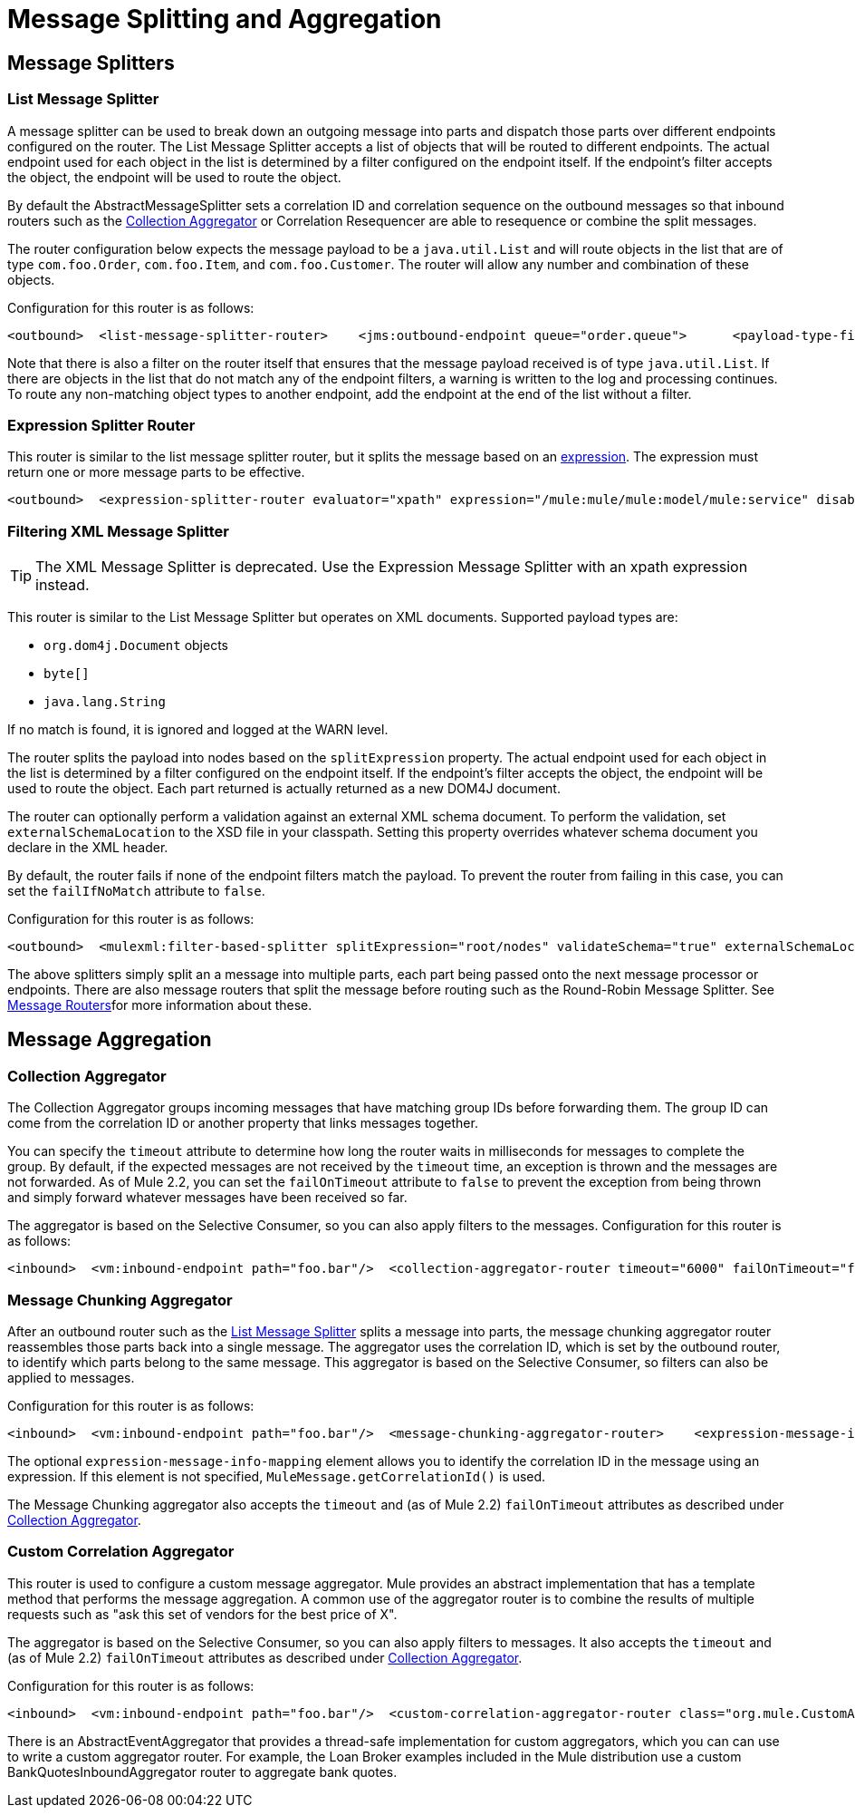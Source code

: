 = Message Splitting and Aggregation

== Message Splitters

=== List Message Splitter

A message splitter can be used to break down an outgoing message into parts and dispatch those parts over different endpoints configured on the router. The List Message Splitter accepts a list of objects that will be routed to different endpoints. The actual endpoint used for each object in the list is determined by a filter configured on the endpoint itself. If the endpoint's filter accepts the object, the endpoint will be used to route the object.

By default the AbstractMessageSplitter sets a correlation ID and correlation sequence on the outbound messages so that inbound routers such as the <<Collection Aggregator>> or Correlation Resequencer are able to resequence or combine the split messages.

The router configuration below expects the message payload to be a `java.util.List` and will route objects in the list that are of type `com.foo.Order`, `com.foo.Item`, and `com.foo.Customer`. The router will allow any number and combination of these objects.

Configuration for this router is as follows:

[source, xml, linenums]
----
<outbound>  <list-message-splitter-router>    <jms:outbound-endpoint queue="order.queue">      <payload-type-filter expectedType="com.foo.Order"/>    </jms:outbound-endpoint>    <jms:outbound-endpoint queue="item.queue">      <payload-type-filter expectedType="com.foo.Item"/>    </jms:outbound-endpoint>    <jms:outbound-endpoint queue="customer.queue">      <payload-type-filter expectedType="com.foo.Customer"/>    </jms:outbound-endpoint>    <payload-type-filter expectedType="java.util.List"/>  </list-message-splitter-router></outbound>
----

Note that there is also a filter on the router itself that ensures that the message payload received is of type `java.util.List`. If there are objects in the list that do not match any of the endpoint filters, a warning is written to the log and processing continues. To route any non-matching object types to another endpoint, add the endpoint at the end of the list without a filter.

=== Expression Splitter Router

This router is similar to the list message splitter router, but it splits the message based on an link:https://docs.mulesoft.com/mule-user-guide/v/3.2/expressions-configuration-reference[expression]. The expression must return one or more message parts to be effective.

[source, xml, linenums]
----
<outbound>  <expression-splitter-router evaluator="xpath" expression="/mule:mule/mule:model/mule:service" disableRoundRobin="true" failIfNoMatch="false">    <outbound-endpoint ref="service1">      <expression-filter evaluator="xpath" expression="/mule:service/@name = 'service splitter'"/>    </outbound-endpoint>    <outbound-endpoint ref="service2">      <expression-filter evaluator="xpath" expression="/mule:service/@name = 'round robin deterministic'"/>    </outbound-endpoint>  </expression-splitter-router></outbound>
----

=== Filtering XML Message Splitter

[TIP]
The XML Message Splitter is deprecated. Use the Expression Message Splitter with an xpath expression instead.

This router is similar to the List Message Splitter but operates on XML documents. Supported payload types are:

* `org.dom4j.Document` objects
* `byte[]`
* `java.lang.String`

If no match is found, it is ignored and logged at the WARN level.

The router splits the payload into nodes based on the `splitExpression` property. The actual endpoint used for each object in the list is determined by a filter configured on the endpoint itself. If the endpoint's filter accepts the object, the endpoint will be used to route the object. Each part returned is actually returned as a new DOM4J document.

The router can optionally perform a validation against an external XML schema document. To perform the validation, set `externalSchemaLocation` to the XSD file in your classpath. Setting this property overrides whatever schema document you declare in the XML header.

By default, the router fails if none of the endpoint filters match the payload. To prevent the router from failing in this case, you can set the `failIfNoMatch` attribute to `false`.

Configuration for this router is as follows:

[source, xml, linenums]
----
<outbound>  <mulexml:filter-based-splitter splitExpression="root/nodes" validateSchema="true" externalSchemaLocation="/com/example/TheSchema.xsd">    <vm:outbound-endpoint path="order">      <payload-type-filter expectedType="com.foo.Order"/>    </vm:outbound-endpoint>    <vm:outbound-endpoint path="item">      <payload-type-filter expectedType="com.foo.Item"/>    </vm:outbound-endpoint>    <vm:outbound-endpoint path="customer">      <payload-type-filter expectedType="com.foo.Customer"/>    </vm:outbound-endpoint>    <payload-type-filter expectedType="org.dom4j.Document"/>  </mulexml:filter-based-splitter></outbound>
----

The above splitters simply split an a message into multiple parts, each part being passed onto the next message processor or endpoints. There are also message routers that split the message before routing such as the Round-Robin Message Splitter. See link:https://docs.mulesoft.com/mule-user-guide/v/3.2/outbound-routers[Message Routers]for more information about these.

== Message Aggregation

=== Collection Aggregator

The Collection Aggregator groups incoming messages that have matching group IDs before forwarding them. The group ID can come from the correlation ID or another property that links messages together.

You can specify the `timeout` attribute to determine how long the router waits in milliseconds for messages to complete the group. By default, if the expected messages are not received by the `timeout` time, an exception is thrown and the messages are not forwarded. As of Mule 2.2, you can set the `failOnTimeout` attribute to `false` to prevent the exception from being thrown and simply forward whatever messages have been received so far.

The aggregator is based on the Selective Consumer, so you can also apply filters to the messages. Configuration for this router is as follows:

[source, xml, linenums]
----
<inbound>  <vm:inbound-endpoint path="foo.bar"/>  <collection-aggregator-router timeout="6000" failOnTimeout="false">    <payload-type-filter expectedType="org.foo.some.Object"/>  </collection-aggregator-router></inbound>
----

=== Message Chunking Aggregator

After an outbound router such as the link:https://docs.mulesoft.com/mule-user-guide/v/3.2/outbound-routers[List Message Splitter] splits a message into parts, the message chunking aggregator router reassembles those parts back into a single message. The aggregator uses the correlation ID, which is set by the outbound router, to identify which parts belong to the same message. This aggregator is based on the Selective Consumer, so filters can also be applied to messages.

Configuration for this router is as follows:

[source, xml, linenums]
----
<inbound>  <vm:inbound-endpoint path="foo.bar"/>  <message-chunking-aggregator-router>    <expression-message-info-mapping correlationIdExpression="#[header:correlation]"/>    <payload-type-filter expectedType="org.foo.some.Object"/>  </message-chunking-aggregator-router></inbound>
----

The optional `expression-message-info-mapping` element allows you to identify the correlation ID in the message using an expression. If this element is not specified, `MuleMessage.getCorrelationId()` is used.

The Message Chunking aggregator also accepts the `timeout` and (as of Mule 2.2) `failOnTimeout` attributes as described under <<Collection Aggregator>>.

=== Custom Correlation Aggregator

This router is used to configure a custom message aggregator. Mule provides an abstract implementation that has a template method that performs the message aggregation. A common use of the aggregator router is to combine the results of multiple requests such as "ask this set of vendors for the best price of X".

The aggregator is based on the Selective Consumer, so you can also apply filters to messages. It also accepts the `timeout` and (as of Mule 2.2) `failOnTimeout` attributes as described under <<Collection Aggregator>>.

Configuration for this router is as follows:

[source, xml, linenums]
----
<inbound>  <vm:inbound-endpoint path="foo.bar"/>  <custom-correlation-aggregator-router class="org.mule.CustomAgregator">    <payload-type-filter expectedType="org.foo.some.Object"/>  </custom-correlation-aggregator-router></inbound>
----

There is an AbstractEventAggregator that provides a thread-safe implementation for custom aggregators, which you can can use to write a custom aggregator router. For example, the Loan Broker examples included in the Mule distribution use a custom BankQuotesInboundAggregator router to aggregate bank quotes.

